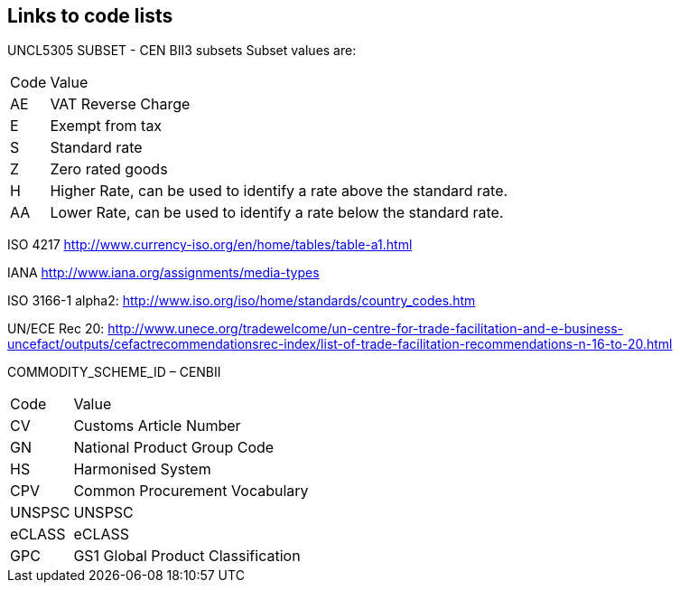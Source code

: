 
== Links to code lists

UNCL5305 SUBSET - CEN BII3 subsets
Subset values are:
[horizontal]
 Code:: Value
 AE:: VAT Reverse Charge
 E:: Exempt from tax
 S:: Standard rate
 Z:: Zero rated goods
 H:: Higher Rate,  can be used to identify a  rate above the standard rate.
 AA:: Lower Rate, can be used to identify a rate below the standard rate.

ISO 4217
http://www.currency-iso.org/en/home/tables/table-a1.html

IANA
http://www.iana.org/assignments/media-types

ISO 3166-1 alpha2:
http://www.iso.org/iso/home/standards/country_codes.htm

UN/ECE Rec 20:
http://www.unece.org/tradewelcome/un-centre-for-trade-facilitation-and-e-business-uncefact/outputs/cefactrecommendationsrec-index/list-of-trade-facilitation-recommendations-n-16-to-20.html


COMMODITY_SCHEME_ID – CENBII
[horizontal]
Code:: Value
CV:: Customs Article Number
GN:: National Product Group Code
HS:: Harmonised System
CPV:: Common Procurement Vocabulary
UNSPSC:: UNSPSC
eCLASS:: eCLASS
GPC:: GS1 Global Product Classification
